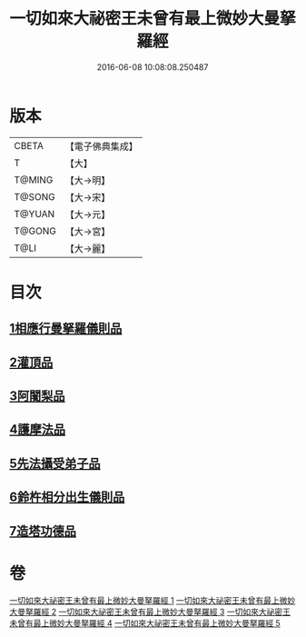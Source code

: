 #+TITLE: 一切如來大祕密王未曾有最上微妙大曼拏羅經 
#+DATE: 2016-06-08 10:08:08.250487

* 版本
 |     CBETA|【電子佛典集成】|
 |         T|【大】     |
 |    T@MING|【大→明】   |
 |    T@SONG|【大→宋】   |
 |    T@YUAN|【大→元】   |
 |    T@GONG|【大→宮】   |
 |      T@LI|【大→麗】   |

* 目次
** [[file:KR6j0057_001.txt::001-0541c21][1相應行曼拏羅儀則品]]
** [[file:KR6j0057_002.txt::002-0546a14][2灌頂品]]
** [[file:KR6j0057_002.txt::002-0547b12][3阿闍梨品]]
** [[file:KR6j0057_003.txt::003-0550a7][4護摩法品]]
** [[file:KR6j0057_004.txt::004-0552c7][5先法攝受弟子品]]
** [[file:KR6j0057_005.txt::005-0555a13][6鈴杵相分出生儀則品]]
** [[file:KR6j0057_005.txt::005-0557c4][7造塔功德品]]

* 卷
[[file:KR6j0057_001.txt][一切如來大祕密王未曾有最上微妙大曼拏羅經 1]]
[[file:KR6j0057_002.txt][一切如來大祕密王未曾有最上微妙大曼拏羅經 2]]
[[file:KR6j0057_003.txt][一切如來大祕密王未曾有最上微妙大曼拏羅經 3]]
[[file:KR6j0057_004.txt][一切如來大祕密王未曾有最上微妙大曼拏羅經 4]]
[[file:KR6j0057_005.txt][一切如來大祕密王未曾有最上微妙大曼拏羅經 5]]

